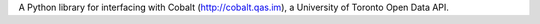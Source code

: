 A Python library for interfacing with Cobalt (http://cobalt.qas.im), a University of Toronto Open Data API.


